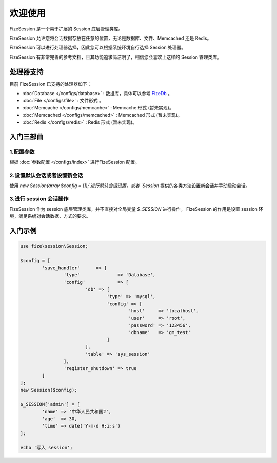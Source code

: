 ========
欢迎使用
========

FizeSession 是一个易于扩展的 Session 底层管理类库。

FizeSession 允许您将会话数据存放在任意的位置，无论是数据库、文件、Memcached 还是 Redis。

FizeSession 可以进行处理器选择，因此您可以根据系统环境自行选择 Session 处理器。

FizeSession 有非常完善的参考文档，且其功能追求简洁明了，相信您会喜欢上这样的 Session 管理类库。


处理器支持
==========

目前 FizeSession 已支持的处理器如下：

-  :doc:`Database </configs/database>` : 数据库，具体可以参考 `FizeDb <https://fizedb.readthedocs.io/zh_CN/latest/configs/index.html>`_ 。
-  :doc:`File </configs/file>` : 文件形式 。
-  :doc:`Memcache </configs/memcache>` : Memcache 形式 (暂未实现)。
-  :doc:`Memcached </configs/memcached>` : Memcached 形式 (暂未实现)。
-  :doc:`Redis </configs/redis>` : Redis 形式 (暂未实现)。


入门三部曲
==========

1.配置参数
----------

根据 :doc:`参数配置 </configs/index>` 进行FizeSession 配置。

2.设置默认会话或者设置新会话
----------------------------

使用 `new Session(array $config = []);`进行默认会话设置，或者 `Session` 提供的各类方法设置新会话并手动启动会话。

3.进行 session 会话操作
----------------

FizeSession 作为 session 底层管理类库，并不直接对全局变量 `$_SESSION` 进行操作。
FizeSession 的作用是设置 session 环境，满足系统对会话数据、方式的要求。


入门示例
========

.. code-block:: php

	use fize\session\Session;

	$config = [
		'save_handler'      => [
			'type'              => 'Database',
			'config'            => [
				'db' => [
					'type' => 'mysql',
					'config' => [
						'host'     => 'localhost',
						'user'     => 'root',
						'password' => '123456',
						'dbname'   => 'gm_test'
					]
				],
				'table' => 'sys_session'
			],
			'register_shutdown' => true
		]
	];
	new Session($config);

	$_SESSION['admin'] = [
		'name' => '中华人民共和国2',
		'age'  => 30,
		'time' => date('Y-m-d H:i:s')
	];

	echo '写入 session';
		

